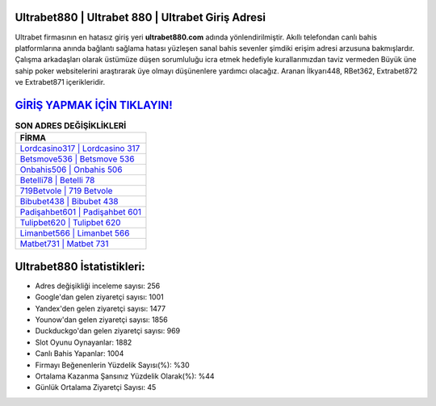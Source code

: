 ﻿Ultrabet880 | Ultrabet 880 | Ultrabet Giriş Adresi
===================================

.. image:: images/ultrabet-giris.jpg
   :width: 600
   
Ultrabet firmasının en hatasız giriş yeri **ultrabet880.com** adında yönlendirilmiştir. Akıllı telefondan canlı bahis platformlarına anında bağlantı sağlama hatası yüzleşen sanal bahis sevenler şimdiki erişim adresi arzusuna bakmışlardır. Çalışma arkadaşları olarak üstümüze düşen sorumluluğu icra etmek hedefiyle kurallarımızdan taviz vermeden Büyük üne sahip  poker websitelerini araştırarak üye olmayı düşünenlere yardımcı olacağız. Aranan İlkyarı448, RBet362, Extrabet872 ve Extrabet871 içerikleridir.

`GİRİŞ YAPMAK İÇİN TIKLAYIN! <https://uclck.me/gonow>`_
==============

.. list-table:: **SON ADRES DEĞİŞİKLİKLERİ**
   :widths: 100
   :header-rows: 1

   * - FİRMA
   * - `Lordcasino317 | Lordcasino 317 <lordcasino317-lordcasino-317-lordcasino-giris-adresi.html>`_
   * - `Betsmove536 | Betsmove 536 <betsmove536-betsmove-536-betsmove-giris-adresi.html>`_
   * - `Onbahis506 | Onbahis 506 <onbahis506-onbahis-506-onbahis-giris-adresi.html>`_	 
   * - `Betelli78 | Betelli 78 <betelli78-betelli-78-betelli-giris-adresi.html>`_	 
   * - `719Betvole | 719 Betvole <719betvole-719-betvole-betvole-giris-adresi.html>`_ 
   * - `Bibubet438 | Bibubet 438 <bibubet438-bibubet-438-bibubet-giris-adresi.html>`_
   * - `Padişahbet601 | Padişahbet 601 <padisahbet601-padisahbet-601-padisahbet-giris-adresi.html>`_	 
   * - `Tulipbet620 | Tulipbet 620 <tulipbet620-tulipbet-620-tulipbet-giris-adresi.html>`_
   * - `Limanbet566 | Limanbet 566 <limanbet566-limanbet-566-limanbet-giris-adresi.html>`_
   * - `Matbet731 | Matbet 731 <matbet731-matbet-731-matbet-giris-adresi.html>`_
	 
Ultrabet880 İstatistikleri:
===================================	 
* Adres değişikliği inceleme sayısı: 256
* Google'dan gelen ziyaretçi sayısı: 1001
* Yandex'den gelen ziyaretçi sayısı: 1477
* Younow'dan gelen ziyaretçi sayısı: 1856
* Duckduckgo'dan gelen ziyaretçi sayısı: 969
* Slot Oyunu Oynayanlar: 1882
* Canlı Bahis Yapanlar: 1004
* Firmayı Beğenenlerin Yüzdelik Sayısı(%): %30
* Ortalama Kazanma Şansınız Yüzdelik Olarak(%): %44
* Günlük Ortalama Ziyaretçi Sayısı: 45
